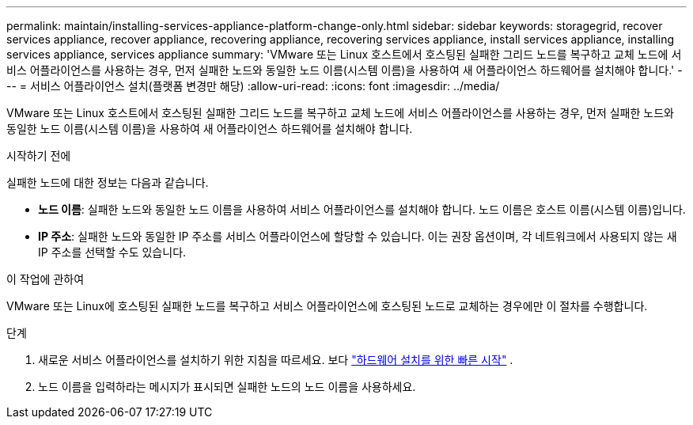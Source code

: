 ---
permalink: maintain/installing-services-appliance-platform-change-only.html 
sidebar: sidebar 
keywords: storagegrid, recover services appliance, recover appliance, recovering appliance, recovering services appliance, install services appliance, installing services appliance, services appliance 
summary: 'VMware 또는 Linux 호스트에서 호스팅된 실패한 그리드 노드를 복구하고 교체 노드에 서비스 어플라이언스를 사용하는 경우, 먼저 실패한 노드와 동일한 노드 이름(시스템 이름)을 사용하여 새 어플라이언스 하드웨어를 설치해야 합니다.' 
---
= 서비스 어플라이언스 설치(플랫폼 변경만 해당)
:allow-uri-read: 
:icons: font
:imagesdir: ../media/


[role="lead"]
VMware 또는 Linux 호스트에서 호스팅된 실패한 그리드 노드를 복구하고 교체 노드에 서비스 어플라이언스를 사용하는 경우, 먼저 실패한 노드와 동일한 노드 이름(시스템 이름)을 사용하여 새 어플라이언스 하드웨어를 설치해야 합니다.

.시작하기 전에
실패한 노드에 대한 정보는 다음과 같습니다.

* *노드 이름*: 실패한 노드와 동일한 노드 이름을 사용하여 서비스 어플라이언스를 설치해야 합니다.  노드 이름은 호스트 이름(시스템 이름)입니다.
* *IP 주소*: 실패한 노드와 동일한 IP 주소를 서비스 어플라이언스에 할당할 수 있습니다. 이는 권장 옵션이며, 각 네트워크에서 사용되지 않는 새 IP 주소를 선택할 수도 있습니다.


.이 작업에 관하여
VMware 또는 Linux에 호스팅된 실패한 노드를 복구하고 서비스 어플라이언스에 호스팅된 노드로 교체하는 경우에만 이 절차를 수행합니다.

.단계
. 새로운 서비스 어플라이언스를 설치하기 위한 지침을 따르세요. 보다 https://docs.netapp.com/us-en/storagegrid-appliances/installconfig/index.html["하드웨어 설치를 위한 빠른 시작"^] .
. 노드 이름을 입력하라는 메시지가 표시되면 실패한 노드의 노드 이름을 사용하세요.

